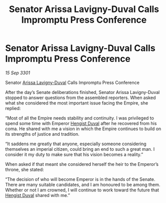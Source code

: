 :PROPERTIES:
:ID:       06e3a49a-dbd9-4860-b4a2-874f246ca7d1
:END:
#+title: Senator Arissa Lavigny-Duval Calls Impromptu Press Conference
#+filetags: :3301:galnet:

* Senator Arissa Lavigny-Duval Calls Impromptu Press Conference

/15 Sep 3301/

Senator [[id:34f3cfdd-0536-40a9-8732-13bf3a5e4a70][Arissa Lavigny-Duval]] Calls Impromptu Press Conference 
 
After the day’s Senate deliberations finished, Senator Arissa Lavigny-Duval stopped to answer questions from the assembled reporters. When asked what she considered the most important issue facing the Empire, she replied: 

“Most of all the Empire needs stability and continuity. I was privileged to spend some time with Emperor [[id:3cb0755e-4deb-442b-898b-3f0c6651636e][Hengist Duval]] after he recovered from his coma. He shared with me a vision in which the Empire continues to build on its strengths of justice and tradition. 

“It saddens me greatly that anyone, especially someone considering themselves an imperial citizen, could bring an end to such a great man. I consider it my duty to make sure that his vision becomes a reality.” 

When asked if that meant she considered herself the heir to the Emperor’s throne, she stated: 

“The decision of who will become Emperor is in the hands of the Senate. There are many suitable candidates, and I am honoured to be among them. Whether or not I am crowned, I will continue to work toward the future that [[id:3cb0755e-4deb-442b-898b-3f0c6651636e][Hengist Duval]] shared with me.”
